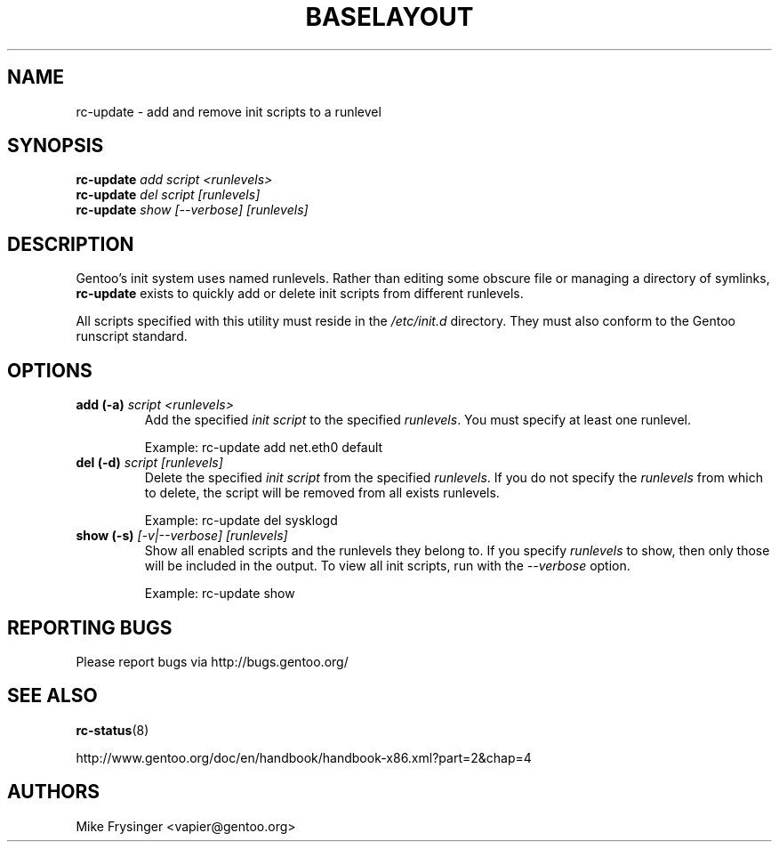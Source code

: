 .TH "BASELAYOUT" "8" "May 2004" "baselayout" "baselayout"
.SH NAME
rc-update \- add and remove init scripts to a runlevel
.SH SYNOPSIS
\fBrc-update\fR \fIadd\fR \fIscript\fR \fI<runlevels>\fR
.br
\fBrc-update\fR \fIdel\fR \fIscript\fR \fI[runlevels]\fR
.br
\fBrc-update\fR \fIshow\fR \fI[\-\-verbose]\fR \fI[runlevels]\fR
.SH DESCRIPTION
Gentoo's init system uses named runlevels.  Rather than editing some obscure 
file or managing a directory of symlinks, \fBrc-update\fR exists to quickly 
add or delete init scripts from different runlevels.

All scripts specified with this utility must reside in the \fI/etc/init.d\fR 
directory.  They must also conform to the Gentoo runscript standard.
.SH OPTIONS
.TP
\fBadd (\-a)\fR \fIscript\fR \fI<runlevels>\fR
Add the specified \fIinit script\fR to the specified \fIrunlevels\fR.  You 
must specify at least one runlevel.

Example: rc-update add net.eth0 default
.TP
\fBdel (\-d)\fR \fIscript\fR \fI[runlevels]\fR
Delete the specified \fIinit script\fR from the specified \fIrunlevels\fR.  
If you do not specify the \fIrunlevels\fR from which to delete, the script 
will be removed from all exists runlevels.

Example: rc-update del sysklogd
.TP
\fBshow (\-s)\fR \fI[\-v|\-\-verbose]\fR \fI[runlevels]\fR
Show all enabled scripts and the runlevels they belong to.  If you specify 
\fIrunlevels\fR to show, then only those will be included in the output.  To 
view all init scripts, run with the \fI\-\-verbose\fR option.

Example: rc-update show
.SH "REPORTING BUGS"
Please report bugs via http://bugs.gentoo.org/
.SH "SEE ALSO"
.BR rc-status (8)

http://www.gentoo.org/doc/en/handbook/handbook-x86.xml?part=2&chap=4
.SH AUTHORS
Mike Frysinger <vapier@gentoo.org>
